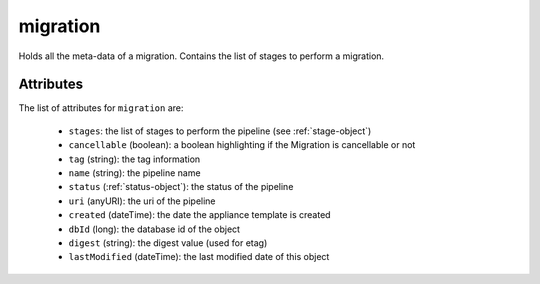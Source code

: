 .. Copyright 2019 FUJITSU LIMITED

.. _migration-object:

migration
=========

Holds all the meta-data of a migration. Contains the list of stages to perform a migration.

Attributes
~~~~~~~~~~

The list of attributes for ``migration`` are:

	* ``stages``: the list of stages to perform the pipeline (see :ref:`stage-object`)
	* ``cancellable`` (boolean): a boolean highlighting if the Migration is cancellable or not
	* ``tag`` (string): the tag information
	* ``name`` (string): the pipeline name
	* ``status`` (:ref:`status-object`): the status of the pipeline
	* ``uri`` (anyURI): the uri of the pipeline
	* ``created`` (dateTime): the date the appliance template is created
	* ``dbId`` (long): the database id of the object
	* ``digest`` (string): the digest value (used for etag)
	* ``lastModified`` (dateTime): the last modified date of this object


